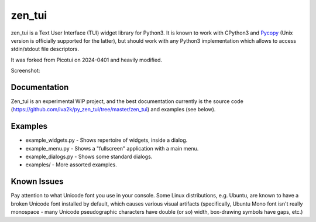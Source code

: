 zen_tui
=======

zen_tui is a Text User Interface (TUI) widget library for Python3.
It is known to work with CPython3 and
`Pycopy <https://github.com/pfalcon/pycopy>`_ (Unix version is
officially supported for the latter), but should work with any
Python3 implementation which allows to access stdin/stdout file
descriptors.

It was forked from Picotui on 2024-0401 and heavily modified.

Screenshot:

.. image:: https://raw.githubusercontent.com/iva2k/py_zen_tui/master/zen_tui.png

Documentation
-------------

Zen_tui is an experimental WIP project, and the best documentation currently
is the source code (https://github.com/iva2k/py_zen_tui/tree/master/zen_tui)
and examples (see below).

Examples
--------

* example_widgets.py - Shows repertoire of widgets, inside a dialog.
* example_menu.py - Shows a "fullscreen" application with a main menu.
* example_dialogs.py - Shows some standard dialogs.
* examples/ - More assorted examples.

Known Issues
------------

Pay attention to what Unicode font you use in your console. Some Linux
distributions, e.g. Ubuntu, are known to have a broken Unicode font
installed by default, which causes various visual artifacts (specifically,
Ubuntu Mono font isn't really monospace - many Unicode pseudographic
characters have double (or so) width, box-drawing symbols have gaps, etc.)
